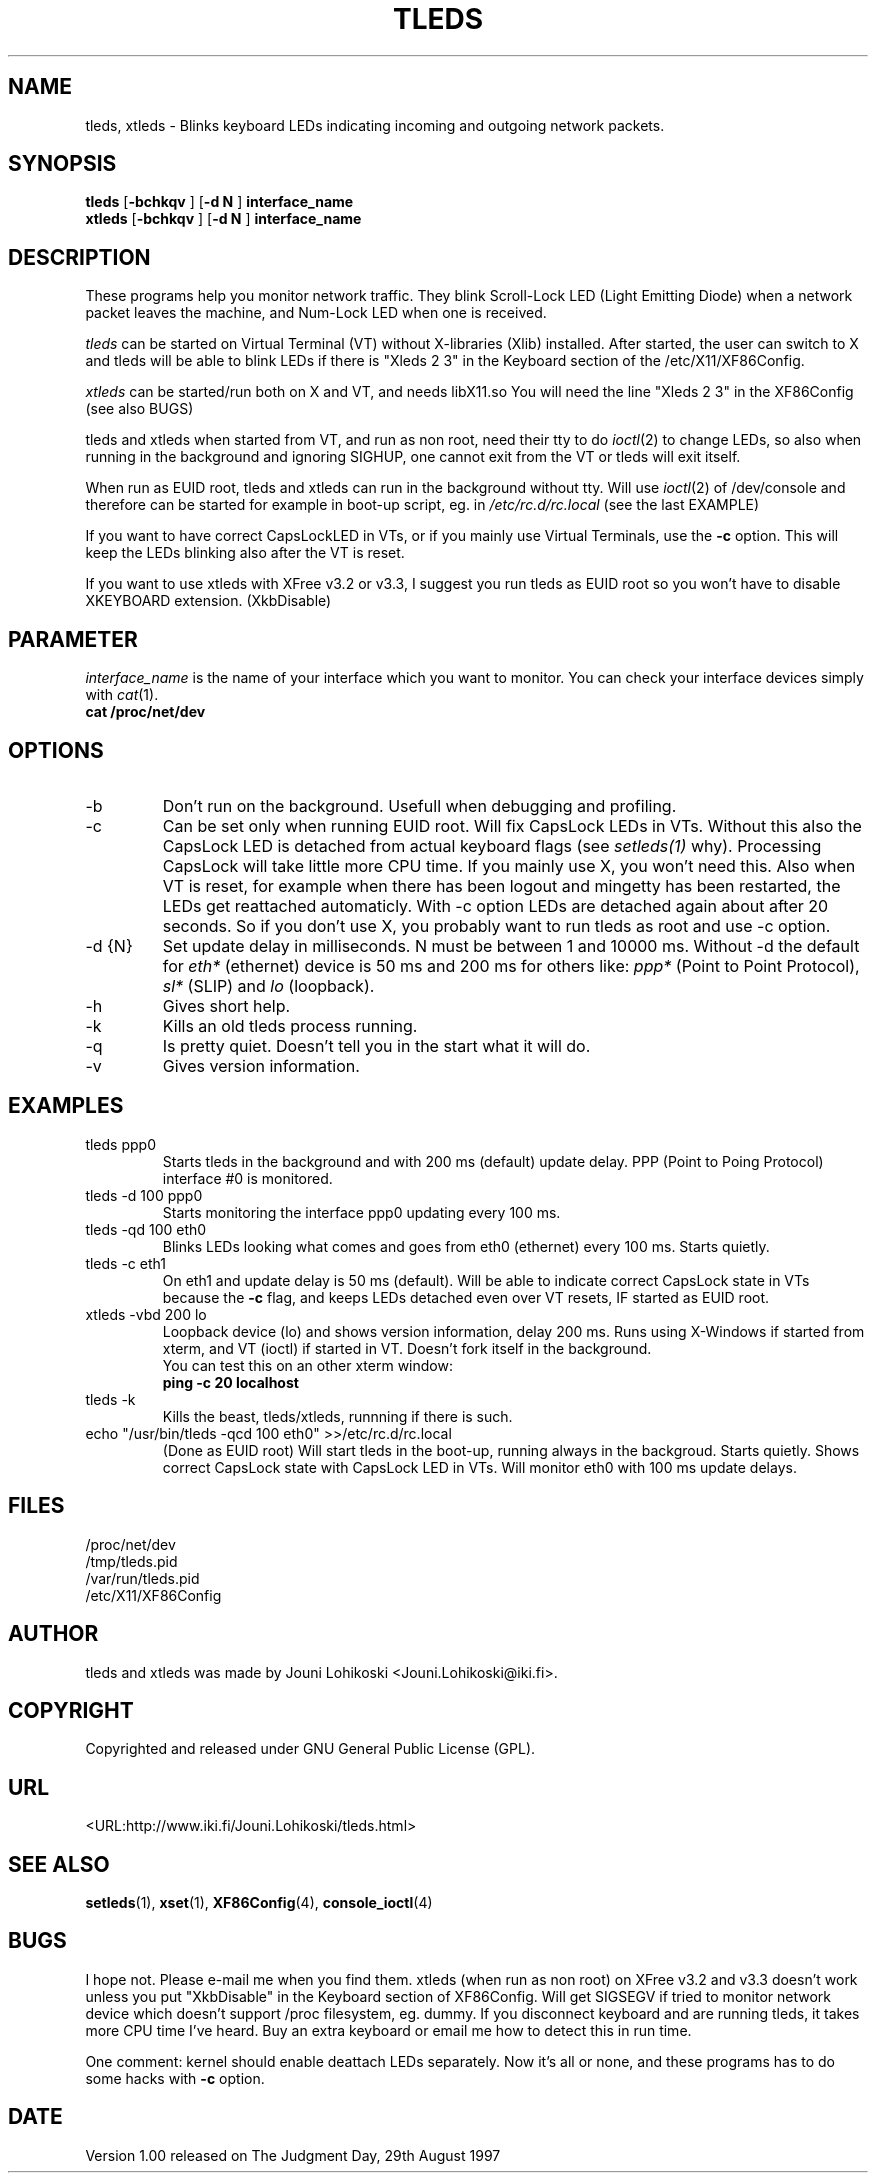 .TH TLEDS 1 "1998 May 22"
.SH NAME
tleds, xtleds \- Blinks keyboard LEDs indicating incoming and outgoing network packets.
.SH SYNOPSIS
.B tleds
.RB [ \-bchkqv
]
.RB [ \-d 
.B N
]
.B interface_name
.br
.B xtleds
.RB [ \-bchkqv
]
.RB [ \-d 
.B N
]
.B interface_name
.SH DESCRIPTION
These programs help you monitor network traffic. They blink Scroll-Lock LED
(Light Emitting Diode)
when a network packet leaves the machine, and Num-Lock LED when one is
received.
.PP
.I tleds
can be started on Virtual Terminal (VT) without X-libraries (Xlib) installed.
After started, the user can switch to X and tleds will be able to blink
LEDs if there is "Xleds 2 3" in the Keyboard section of the /etc/X11/XF86Config.
.PP
.I xtleds 
can be started/run both on X and VT, and needs libX11.so  You will need the line
"Xleds 2 3" in the XF86Config (see also BUGS)
.PP
tleds and xtleds when started from VT, and run as non root, need their
tty to do
.IR ioctl (2)
to change LEDs, so also when running in the background and ignoring SIGHUP, one
cannot exit from the VT or tleds will exit itself.
.PP
When run as EUID root, tleds and xtleds can run in the
background without tty. Will use
.IR ioctl (2)
of /dev/console and therefore can be started for example in boot-up script, eg.
in
.IR /etc/rc.d/rc.local
(see the last EXAMPLE)
.PP
If you want to have correct CapsLockLED in VTs, or if
you mainly use Virtual Terminals, use the
.B -c
option. This will keep the LEDs blinking also after the VT is reset.
.PP
If you want to use xtleds with XFree v3.2 or v3.3, I suggest you run tleds
as EUID root so you won't have to disable XKEYBOARD extension.
(XkbDisable)
.SH PARAMETER
.I interface_name
is the name of your interface which you want to monitor. You can check your
interface devices simply with 
.IR cat (1).
.br
.B cat
.B /proc/net/dev
.SH OPTIONS
.TP
-b
Don't run on the background. Usefull when debugging and profiling.
.TP
-c
Can be set only when running EUID root. Will fix CapsLock LEDs in VTs.
Without this also the CapsLock LED is detached from actual keyboard
flags (see 
.IR setleds(1)
why). Processing CapsLock will take little more CPU time.
If you mainly use X, you won't need this.
Also when VT is reset, for example when there has been logout and mingetty
has been restarted, the LEDs get reattached automaticly. With -c option LEDs
are detached again about after 20 seconds. So if you don't use X, you
probably want to run tleds as root and use -c option.
.TP
-d {N}
Set update delay in milliseconds. N must be between 1 and 10000 ms.
Without -d the default for
.I eth*
(ethernet) device is 50 ms and 200 ms for
others like:
.I ppp*
(Point to Point Protocol),
.I sl*
(SLIP) and
.I lo
(loopback).
.TP
-h
Gives short help.
.TP
-k
Kills an old tleds process running.
.TP
-q
Is pretty quiet. Doesn't tell you in the start what it will do.
.TP
-v
Gives version information.
.SH EXAMPLES
.TP
tleds ppp0
Starts tleds in the background and with 200 ms (default) update delay. PPP
(Point to Poing Protocol) interface #0 is monitored.
.TP
tleds -d 100 ppp0
Starts monitoring the interface ppp0 updating every 100 ms.
.TP
tleds -qd 100 eth0
Blinks LEDs looking what comes and goes from eth0 (ethernet) every 100 ms.
Starts quietly.
.TP
tleds -c eth1
On eth1 and update delay is 50 ms (default). Will be able to indicate 
correct CapsLock state in VTs because the
.B -c
flag, and keeps LEDs detached even over VT resets, IF started as EUID root.
.TP
xtleds -vbd 200 lo
Loopback device (lo) and shows version information, delay 200 ms.
Runs using X-Windows if started from xterm, and VT (ioctl) if started in VT.
Doesn't fork itself in the background.
.br
You can test this on an other xterm window:
.br
.B
ping -c 20 localhost
.TP
tleds -k
Kills the beast, tleds/xtleds, runnning if there is such.
.TP
echo "/usr/bin/tleds -qcd 100 eth0" >>/etc/rc.d/rc.local
(Done as EUID root) Will start tleds in the boot-up, running always in
the backgroud. Starts quietly.
Shows correct CapsLock state with CapsLock LED in VTs.
Will monitor eth0 with 100 ms update delays.
.SH FILES
/proc/net/dev
.br
/tmp/tleds.pid
.br
/var/run/tleds.pid
.br
/etc/X11/XF86Config
.SH AUTHOR
tleds and xtleds was made by Jouni Lohikoski <Jouni.Lohikoski@iki.fi>.
.SH COPYRIGHT
Copyrighted and released under GNU General Public License (GPL).
.SH URL
<URL:http://www.iki.fi/Jouni.Lohikoski/tleds.html>
.SH SEE ALSO
.BR setleds (1),
.BR xset (1),
.BR XF86Config (4),
.BR console_ioctl (4)
.SH BUGS
I hope not. Please e-mail me when you find them.
xtleds (when run as non root) on XFree v3.2 and v3.3 doesn't work
unless you put "XkbDisable" in the Keyboard section of XF86Config. 
Will get SIGSEGV if tried to monitor network device which
doesn't support /proc filesystem, eg. dummy.
If you disconnect keyboard and are running tleds, it takes more CPU
time I've heard. Buy an extra keyboard or email me how to detect this in
run time.
.PP
One comment: kernel should enable deattach LEDs separately. Now it's all
or none, and these programs has to do some hacks with
.B -c
option.
.SH DATE
.br
Version 1.00 released on The Judgment Day, 29th August 1997

